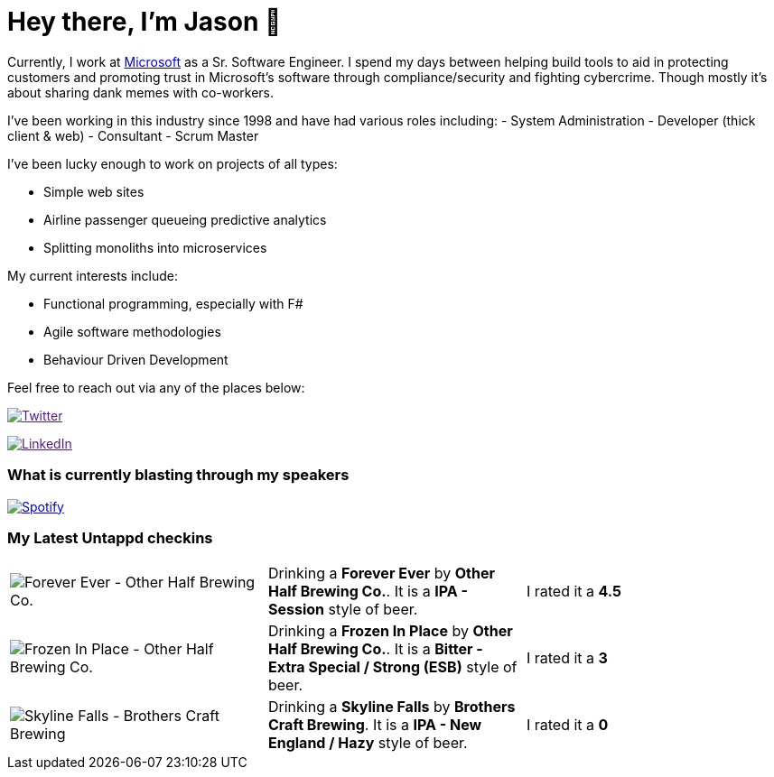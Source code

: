 ﻿# Hey there, I'm Jason 👋

Currently, I work at https://microsoft.com[Microsoft] as a Sr. Software Engineer. I spend my days between helping build tools to aid in protecting customers and promoting trust in Microsoft's software through compliance/security and fighting cybercrime. Though mostly it's about sharing dank memes with co-workers. 

I've been working in this industry since 1998 and have had various roles including: 
- System Administration
- Developer (thick client & web)
- Consultant
- Scrum Master

I've been lucky enough to work on projects of all types:

- Simple web sites
- Airline passenger queueing predictive analytics
- Splitting monoliths into microservices

My current interests include:

- Functional programming, especially with F#
- Agile software methodologies
- Behaviour Driven Development

Feel free to reach out via any of the places below:

image:https://img.shields.io/twitter/follow/jtucker?style=flat-square&color=blue["Twitter",link="https://twitter.com/jtucker]

image:https://img.shields.io/badge/LinkedIn-Let's%20Connect-blue["LinkedIn",link="https://linkedin.com/in/jatucke]

### What is currently blasting through my speakers

image:https://spotify-github-profile.vercel.app/api/view?uid=soulposition&cover_image=true&theme=novatorem&bar_color=c43c3c&bar_color_cover=true["Spotify",link="https://github.com/kittinan/spotify-github-profile"]

### My Latest Untappd checkins

|====
// untappd beer
| image:https://assets.untappd.com/photos/2023_08_27/001519c79b2ce6fdd8c9b54320356a53_200x200.jpg[Forever Ever - Other Half Brewing Co.] | Drinking a *Forever Ever* by *Other Half Brewing Co.*. It is a *IPA - Session* style of beer. | I rated it a *4.5*
| image:https://via.placeholder.com/200?text=Missing+Beer+Image[Frozen In Place - Other Half Brewing Co.] | Drinking a *Frozen In Place* by *Other Half Brewing Co.*. It is a *Bitter - Extra Special / Strong (ESB)* style of beer. | I rated it a *3*
| image:https://assets.untappd.com/photos/2023_08_26/1eed627221e37ad9bb48beb87357185e_200x200.jpg[Skyline Falls - Brothers Craft Brewing] | Drinking a *Skyline Falls* by *Brothers Craft Brewing*. It is a *IPA - New England / Hazy* style of beer. | I rated it a *0*
// untappd end
